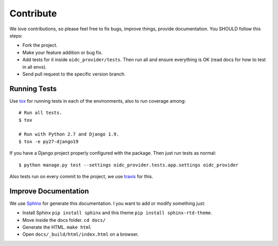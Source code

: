 .. _contribute:

Contribute
##########

We love contributions, so please feel free to fix bugs, improve things, provide documentation. You SHOULD follow this steps:

* Fork the project.
* Make your feature addition or bug fix.
* Add tests for it inside ``oidc_provider/tests``. Then run all and ensure everything is OK (read docs for how to test in all envs).
* Send pull request to the specific version branch.

Running Tests
=============

Use `tox <https://pypi.python.org/pypi/tox>`_ for running tests in each of the environments, also to run coverage among::

    # Run all tests.
    $ tox

    # Run with Python 2.7 and Django 1.9.
    $ tox -e py27-django19

If you have a Django project properly configured with the package. Then just run tests as normal::

    $ python manage.py test --settings oidc_provider.tests.app.settings oidc_provider

Also tests run on every commit to the project, we use `travis <https://travis-ci.org/juanifioren/django-oidc-provider/>`_ for this.

Improve Documentation
=====================

We use `Sphinx <http://www.sphinx-doc.org/>`_ for generate this documentation. I you want to add or modify something just:

* Install Sphinx ``pip install sphinx`` and this theme ``pip install sphinx-rtd-theme``.
* Move inside the docs folder. ``cd docs/``
* Generate the HTML. ``make html``
* Open ``docs/_build/html/index.html`` on a browser.
